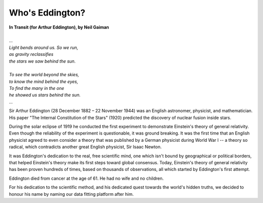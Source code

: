 .. _who_is_eddington:

Who's Eddington?
================

.. figure:: /_static/arthureddington.jpg
    :width: 250

|   **In Transit (for Arthur Eddington), by Neil Gaiman**
|
|   *...*
|   *Light bends around us. So we run,*
|   *as gravity reclassifies*
|   *the stars we saw behind the sun.*
|
|   *To see the world beyond the skies,*
|   *to know the mind behind the eyes,*
|   *To find the many in the one*
|   *he showed us stars behind the sun.*
|   *...*

Sir Arthur Eddington (28 December 1882 – 22 November 1944) was an English astronomer,
physicist, and mathematician. His paper "The Internal Constitution of the Stars" (1920)
predicted the discovery of nuclear fusion inside stars.

During the solar eclipse of 1919 he conducted the first experiment to demonstrate
Einstein's theory of general relativity. Even though the reliability of the experiment
is questionable, it was ground breaking. It was the first time that an English physicist
agreed to even consider a theory that was published by a German physicist during World
War I -- a theory so radical, which contradicts another great English physicist, Sir
Isaac Newton.

It was Eddington's dedication to the real, free scientific mind, one which isn't bound
by geographical or political borders, that helped Einstein's theory make its first
steps toward global consensus. Today, Einstein's theory of general relativity has been
proven hundreds of times, based on thousands of observations, all which started by
Eddington's first attempt.

Eddington died from cancer at the age of 61. He had no wife and no children.

For his dedication to the scientific method, and his dedicated quest towards the world's
hidden truths, we decided to honour his name by naming our data fitting platform
after him.
